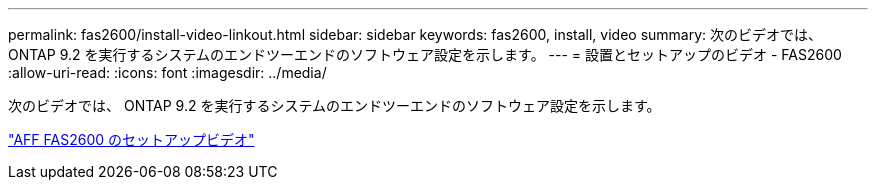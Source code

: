 ---
permalink: fas2600/install-video-linkout.html 
sidebar: sidebar 
keywords: fas2600, install, video 
summary: 次のビデオでは、 ONTAP 9.2 を実行するシステムのエンドツーエンドのソフトウェア設定を示します。 
---
= 設置とセットアップのビデオ - FAS2600
:allow-uri-read: 
:icons: font
:imagesdir: ../media/


[role="lead"]
次のビデオでは、 ONTAP 9.2 を実行するシステムのエンドツーエンドのソフトウェア設定を示します。

link:https://youtu.be/Q6orVMyj94A["AFF FAS2600 のセットアップビデオ"^]
